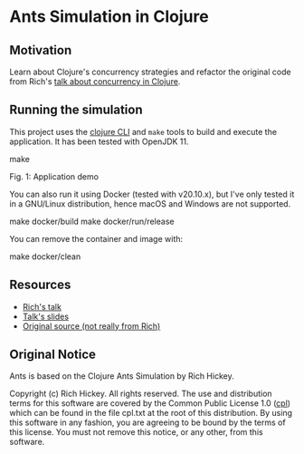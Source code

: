 * Ants Simulation in Clojure

** Motivation

Learn about Clojure's concurrency strategies and refactor the original code from
Rich's [[https://www.youtube.com/watch?v=dGVqrGmwOAw][talk about concurrency in Clojure]].

** Running the simulation

This project uses the [[https://clojure.org/reference/deps_and_cli][clojure CLI]] and =make= tools to build and execute the
application. It has been tested with OpenJDK 11.

#+begin_example sh
make
#+end_example

#+caption: application-demo
[[https://cloud.githubusercontent.com/assets/46027/22576690/23b64650-e9a4-11e6-9bfd-529a9ff7f848.gif]]
Fig. 1: Application demo

You can also run it using Docker (tested with v20.10.x), but I've only tested it
in a GNU/Linux distribution, hence macOS and Windows are not supported.

#+begin_example sh
make docker/build
make docker/run/release
#+end_example

You can remove the container and image with:

#+begin_example sh
make docker/clean
#+end_example

** Resources

- [[https://www.youtube.com/watch?v=dGVqrGmwOAw][Rich's talk]]
- [[https://github.com/dimhold/clojure-concurrency-rich-hickey/blob/master/ClojureConcurrencyTalk.pdf?raw=true][Talk's slides]]
- [[https://github.com/juliangamble/clojure-ants-simulation][Original source (not really from Rich)]]

** Original Notice

Ants is based on the Clojure Ants Simulation by Rich Hickey.

Copyright (c) Rich Hickey. All rights reserved. The use and distribution terms
for this software are covered by the Common Public License 1.0 ([[http://opensource.org/licenses/cpl1.0.php][cpl]]) which can
be found in the file cpl.txt at the root of this distribution. By using this
software in any fashion, you are agreeing to be bound by the terms of this
license. You must not remove this notice, or any other, from this software.
